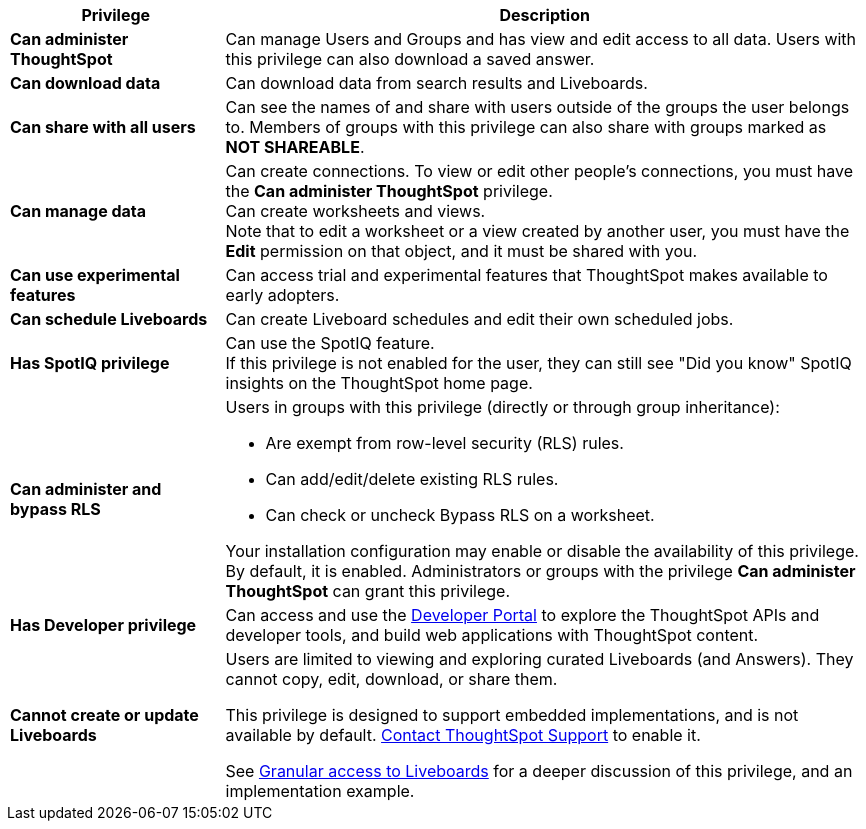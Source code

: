 [options="header",cols="25%,75%"]
|===
| Privilege | Description

| *Can administer ThoughtSpot* | Can manage Users and Groups and has view and edit access to all data. Users with this privilege can also download a saved answer.

| *Can download data* | Can download data from search results and Liveboards.

| *Can share with all users* | Can see the names of and share with users outside of the groups the user belongs to. Members of groups with this privilege can also share with groups marked as *NOT SHAREABLE*.

| *Can manage data* | Can create connections. To view or edit other people's connections, you must have the *Can administer ThoughtSpot* privilege. +
Can create worksheets and views. +
Note that to edit a worksheet or a view created by another user, you must have the *Edit* permission on that object, and it must be shared with you.

| *Can use experimental features* | Can access trial and experimental features that ThoughtSpot makes available to early adopters.
a|
[#schedule-pinboards]
*Can schedule Liveboards* | Can create Liveboard schedules and edit their own scheduled jobs.
| *Has SpotIQ privilege* | Can use the SpotIQ feature. +
If this privilege is not enabled for the user, they can still see "Did you know" SpotIQ insights on the ThoughtSpot home page.
| *Can administer and bypass RLS*
a| Users in groups with this privilege (directly or through group inheritance): +

- Are exempt from row-level security (RLS) rules.
- Can add/edit/delete existing RLS rules.
- Can check or uncheck Bypass RLS on a worksheet. +

Your installation configuration may enable or disable the availability of this privilege. By default, it is enabled. Administrators or groups with the privilege *Can administer ThoughtSpot* can grant this privilege.

| *Has Developer privilege* | Can access and use the xref:spotdev-portal.adoc[Developer Portal] to explore the ThoughtSpot APIs and developer tools, and build web applications with ThoughtSpot content.
a|
[#read-only]
*Cannot create or update Liveboards* | Users are limited to viewing and exploring curated Liveboards (and Answers). They cannot copy, edit, download, or share them. +

This privilege is designed to support embedded implementations, and is not available by default. https://community.thoughtspot.com/customers/s/contactsupport[Contact ThoughtSpot Support^] to enable it. +

See xref:liveboard-granular-permission.adoc[Granular access to Liveboards] for a deeper discussion of this privilege, and an implementation example.
|===
